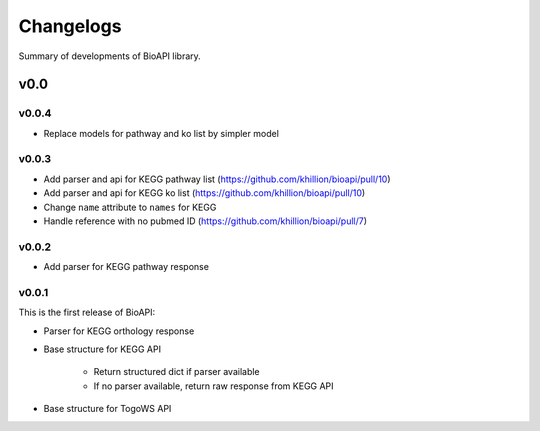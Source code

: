 .. BioAPI

.. _changelog:

**********
Changelogs
**********

Summary of developments of BioAPI library.

v0.0
====

v0.0.4
------

* Replace models for pathway and ko list by simpler model

v0.0.3
------

* Add parser and api for KEGG pathway list (https://github.com/khillion/bioapi/pull/10)
* Add parser and api for KEGG ko list (https://github.com/khillion/bioapi/pull/10)
* Change ``name`` attribute to ``names`` for KEGG
* Handle reference with no pubmed ID (https://github.com/khillion/bioapi/pull/7)

v0.0.2
------

* Add parser for KEGG pathway response

v0.0.1
------

This is the first release of BioAPI:

* Parser for KEGG orthology response
* Base structure for KEGG API

    * Return structured dict if parser available
    * If no parser available, return raw response from KEGG API

* Base structure for TogoWS API
